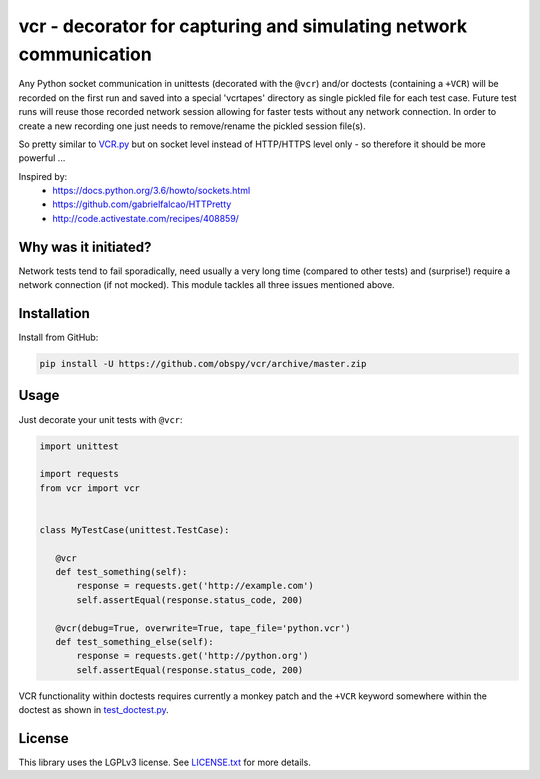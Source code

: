 vcr - decorator for capturing and simulating network communication
==================================================================

|TravisCI Status| |AppVeyor Status| |PyPI| |License| |Gitter|

Any Python socket communication in unittests (decorated with the ``@vcr``)
and/or doctests (containing a ``+VCR``) will be recorded on the first run
and saved into a special 'vcrtapes' directory as single pickled file for
each test case. Future test runs will reuse those recorded network session
allowing for faster tests without any network connection. In order to
create a new recording one just needs to remove/rename the pickled session
file(s).

So pretty similar to `VCR.py`_ but on socket level instead of HTTP/HTTPS
level only - so therefore it should be more powerful ...

Inspired by:
 * https://docs.python.org/3.6/howto/sockets.html
 * https://github.com/gabrielfalcao/HTTPretty
 * http://code.activestate.com/recipes/408859/


Why was it initiated?
---------------------

Network tests tend to fail sporadically, need usually a very long time 
(compared to other tests) and (surprise!) require a network connection (if
not mocked). This module tackles all three issues mentioned above.


Installation
------------

Install from GitHub:

.. code:: sh

   pip install -U https://github.com/obspy/vcr/archive/master.zip


Usage
-----

Just decorate your unit tests with ``@vcr``:

.. code:: python

    import unittest

    import requests
    from vcr import vcr


    class MyTestCase(unittest.TestCase):

       @vcr
       def test_something(self):
           response = requests.get('http://example.com')
           self.assertEqual(response.status_code, 200)

       @vcr(debug=True, overwrite=True, tape_file='python.vcr')
       def test_something_else(self):
           response = requests.get('http://python.org')
           self.assertEqual(response.status_code, 200)

VCR functionality within doctests requires currently a monkey patch and the
``+VCR`` keyword somewhere within the doctest as shown in
`test_doctest.py
<https://github.com/obspy/vcr/blob/master/tests/test_doctest.py#L30>`__.


License
-------

This library uses the LGPLv3 license. See `LICENSE.txt
<https://github.com/obspy/vcr/blob/master/LICENSE.txt>`__ for more
details.

.. _PyPI: https://pypi.python.org/pypi/vcr
.. _VCR.py: https://github.com/kevin1024/vcrpy

.. |TravisCI Status| image:: https://travis-ci.org/obspy/vcr.svg?branch=master
   :target: https://travis-ci.org/obspy/vcr?branch=master
.. |AppVeyor Status| image:: https://ci.appveyor.com/api/projects/status/cbkyij3rcshvihuf?svg=true&branch=master
   :target: https://ci.appveyor.com/project/obspy/vcr
.. |PyPI| image:: https://img.shields.io/pypi/v/vcr.svg
   :target: https://pypi.python.org/pypi/vcr
.. |Gitter| image:: https://badges.gitter.im/JoinChat.svg
   :target: https://gitter.im/obspy/obspy?utm_source=badge&utm_medium=badge&utm_campaign=pr-badge&utm_content=badge
.. |License| image:: https://img.shields.io/pypi/l/vcr.svg
   :target: https://pypi.python.org/pypi/vcr/
